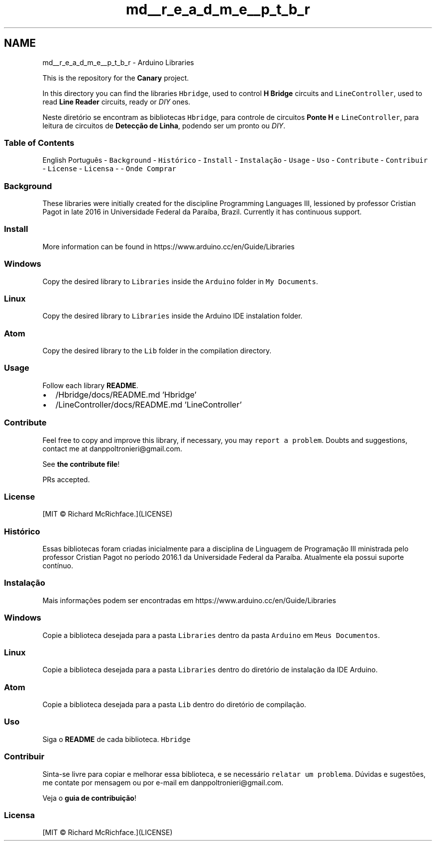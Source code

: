 .TH "md__r_e_a_d_m_e__p_t_b_r" 3 "Fri Oct 27 2017" "Canary" \" -*- nroff -*-
.ad l
.nh
.SH NAME
md__r_e_a_d_m_e__p_t_b_r \- Arduino Libraries 
\fC\fP \fC\fP \fC\fP \fC\fP \fC\fP
.PP
This is the repository for the \fBCanary\fP project\&.
.PP
In this directory you can find the libraries \fCHbridge\fP, used to control \fBH Bridge\fP circuits and \fCLineController\fP, used to read \fBLine Reader\fP circuits, ready or \fIDIY\fP ones\&.
.PP
Neste diretório se encontram as bibliotecas \fCHbridge\fP, para controle de circuitos \fBPonte H\fP e \fCLineController\fP, para leitura de circuitos de \fBDetecção de Linha\fP, podendo ser um pronto ou \fIDIY\fP\&.
.PP
.SS "Table of Contents"
.PP
English Português  - \fCBackground\fP - \fCHistórico\fP - \fCInstall\fP - \fCInstalação\fP - \fCUsage\fP - \fCUso\fP - \fCContribute\fP - \fCContribuir\fP - \fCLicense\fP - \fCLicensa\fP - - \fCOnde Comprar\fP 
.SS "Background"
.PP
These libraries were initially created for the discipline Programming Languages III, lessioned by professor Cristian Pagot in late 2016 in Universidade Federal da Paraíba, Brazil\&. Currently it has continuous support\&.
.PP
.SS "Install"
.PP
More information can be found in https://www.arduino.cc/en/Guide/Libraries 
.SS "Windows"
.PP
Copy the desired library to \fCLibraries\fP inside the \fCArduino\fP folder in \fCMy Documents\fP\&.
.PP
.SS "Linux"
.PP
Copy the desired library to \fCLibraries\fP inside the Arduino IDE instalation folder\&.
.PP
.SS "Atom"
.PP
Copy the desired library to the \fCLib\fP folder in the compilation directory\&.
.PP
.SS "Usage"
.PP
Follow each library \fBREADME\fP\&.
.IP "\(bu" 2
/Hbridge/docs/README\&.md 'Hbridge'
.IP "\(bu" 2
/LineController/docs/README\&.md 'LineController'
.PP
.PP
.SS "Contribute"
.PP
Feel free to copy and improve this library, if necessary, you may \fCreport a problem\fP\&. Doubts and suggestions, contact me at danppoltronieri@gmail.com\&.
.PP
See \fBthe contribute file\fP!
.PP
PRs accepted\&.
.PP
.SS "License"
.PP
[MIT © Richard McRichface\&.](LICENSE)
.PP
.SS "Histórico"
.PP
Essas bibliotecas foram criadas inicialmente para a disciplina de Linguagem de Programação III ministrada pelo professor Cristian Pagot no período 2016\&.1 da Universidade Federal da Paraíba\&. Atualmente ela possui suporte contínuo\&.
.PP
.SS "Instalação"
.PP
Mais informações podem ser encontradas em https://www.arduino.cc/en/Guide/Libraries 
.SS "Windows"
.PP
Copie a biblioteca desejada para a pasta \fCLibraries\fP dentro da pasta \fCArduino\fP em \fCMeus Documentos\fP\&.
.PP
.SS "Linux"
.PP
Copie a biblioteca desejada para a pasta \fCLibraries\fP dentro do diretório de instalação da IDE Arduino\&.
.PP
.SS "Atom"
.PP
Copie a biblioteca desejada para a pasta \fCLib\fP dentro do diretório de compilação\&.
.PP
.SS "Uso"
.PP
Siga o \fBREADME\fP de cada biblioteca\&. \fCHbridge\fP
.PP
.SS "Contribuir"
.PP
Sinta-se livre para copiar e melhorar essa biblioteca, e se necessário \fCrelatar um problema\fP\&. Dúvidas e sugestões, me contate por mensagem ou por e-mail em danppoltronieri@gmail.com\&.
.PP
Veja o \fBguia de contribuição\fP!
.PP
.SS "Licensa"
.PP
[MIT © Richard McRichface\&.](LICENSE) 
